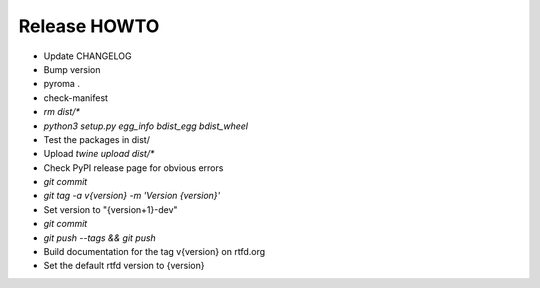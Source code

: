 Release HOWTO
=============

* Update CHANGELOG
* Bump version
* pyroma .
* check-manifest
* `rm dist/*`
* `python3 setup.py egg_info bdist_egg bdist_wheel`
* Test the packages in dist/
* Upload `twine upload dist/*`
* Check PyPI release page for obvious errors
* `git commit`
* `git tag -a v{version} -m 'Version {version}'`
* Set version to "{version+1}-dev"
* `git commit`
* `git push --tags && git push`
* Build documentation for the tag v{version} on rtfd.org
* Set the default rtfd version to {version}
